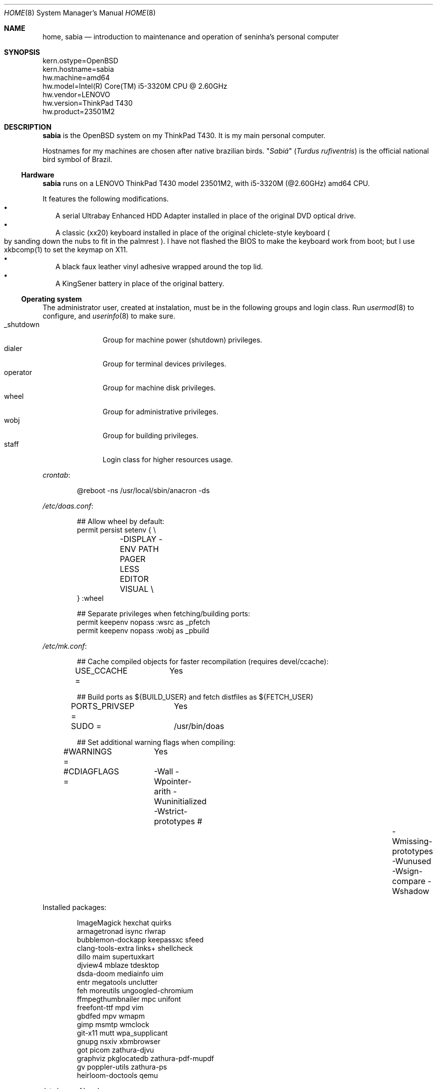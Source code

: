 .Dd August 26, 2024
.Dt HOME 8
.Os
.Sh NAME
.Nm home ,
.Nm sabia
.Nd introduction to maintenance and operation of seninha's personal computer
.Sh SYNOPSIS
.Bd -literal
kern.ostype=OpenBSD
kern.hostname=sabia
hw.machine=amd64
hw.model=Intel(R) Core(TM) i5-3320M CPU @ 2.60GHz
hw.vendor=LENOVO
hw.version=ThinkPad T430
hw.product=23501M2
.Ed
.Sh DESCRIPTION
.Nm sabia
is the OpenBSD system on my ThinkPad T430.
It is my main personal computer.
.Pp
Hostnames for my machines are chosen after native brazilian birds.
.Qq Em Sabiá
.Pq Em Turdus rufiventris
is the official national bird symbol of Brazil.
.Ss Hardware
.Nm sabia
runs on a LENOVO ThinkPad T430 model 23501M2,
with i5-3320M (@2.60GHz) amd64 CPU.
.Pp
It features the following modifications.
.Bl -bullet -compact -width ""
.It
A serial Ultrabay Enhanced HDD Adapter installed in place of the original DVD optical drive.
.It
A classic (xx20) keyboard installed in place of the original chiclete-style keyboard
.Po
by sanding down the nubs to fit in the palmrest
.Pc .
I have not flashed the BIOS to make the keyboard work from boot;
but I use xkbcomp(1) to set the keymap on X11.
.It
A black faux leather vinyl adhesive wrapped around the top lid.
.It
A KingSener battery in place of the original battery.
.El
.Ss Operating system
The administrator user, created at instalation,
must be in the following groups and login class.
Run
.Xr usermod 8
to configure, and
.Xr userinfo 8
to make sure.
.Bl -tag -compact -width "XXXXXXXXX"
.It Dv _shutdown
Group for machine power (shutdown) privileges.
.It Dv dialer
Group for terminal devices privileges.
.It Dv operator
Group for machine disk privileges.
.It Dv wheel
Group for administrative privileges.
.It Dv wobj
Group for building privileges.
.It Dv staff
Login class for higher resources usage.
.El
.Pp
.Pa crontab :
.Bd -literal -offset indent
@reboot -ns /usr/local/sbin/anacron -ds
.Ed
.Pp
.Pa /etc/doas.conf :
.Bd -literal -offset indent
## Allow wheel by default:
permit persist setenv { \e
	-DISPLAY -ENV PATH PAGER LESS EDITOR VISUAL \e
} :wheel

## Separate privileges when fetching/building ports:
permit keepenv nopass :wsrc as _pfetch
permit keepenv nopass :wobj as _pbuild
.Ed
.Pp
.Pa /etc/mk.conf :
.Bd -literal -offset indent
## Cache compiled objects for faster recompilation (requires devel/ccache):
USE_CCACHE =	Yes

## Build ports as ${BUILD_USER} and fetch distfiles as ${FETCH_USER}
PORTS_PRIVSEP =	Yes
SUDO =		/usr/bin/doas

## Set additional warning flags when compiling:
#WARNINGS =	Yes
#CDIAGFLAGS =	-Wall -Wpointer-arith -Wuninitialized -Wstrict-prototypes \
#		-Wmissing-prototypes -Wunused -Wsign-compare -Wshadow

.include "/usr/ports/infrastructure/templates/mk.conf.template"
.Ed
.Pp
Installed packages:
.Bd -literal -offset indent
ImageMagick             hexchat                 quirks
armagetronad            isync                   rlwrap
bubblemon-dockapp       keepassxc               sfeed
clang-tools-extra       links+                  shellcheck
dillo                   maim                    supertuxkart
djview4                 mblaze                  tdesktop
dsda-doom               mediainfo               uim
entr                    megatools               unclutter
feh                     moreutils               ungoogled-chromium
ffmpegthumbnailer       mpc                     unifont
freefont-ttf            mpd                     vim
gbdfed                  mpv                     wmapm
gimp                    msmtp                   wmclock
git-x11                 mutt                    wpa_supplicant
gnupg                   nsxiv                   xbmbrowser
got                     picom                   zathura-djvu
graphviz                pkglocatedb             zathura-pdf-mupdf
gv                      poppler-utils           zathura-ps
heirloom-doctools       qemu
.Ed
.Pp
.Pa /etc/rc.conf.local :
.Bd -literal -offset indent
apmd_flags=-L -z 15
dhcpd_flags=
pkg_scripts=mpd
sndiod_flags=-s default -m play,rec,mon -s mon
sshd_flags=NO
unwind_flags=
vmd_flags=
xenodm_flags=
.Ed
.Pp
.Pa /etc/sysctl.conf :
.Bd -literal -offset indent
#kern.audio.record=1
#kern.video.record=1
net.inet.ip.forwarding=1
net.inet6.ip6.forwarding=1

# enable simultaneous multithreading (+performance, -security)
hw.smt=1
.Ed
.Ss Interactive shell
I use
.Xr ksh 1
as interactive shell.
It is initialized by the following scripts:
.Bl -bullet -compact -width ""
.It
.Pa /etc/ksh.kshrc
.It
.Pa $HOME/.profile
.It
.Pa $HOME/.kshrc
.El
.Pp
The following commands are provided on interactive shells only:
.Bl -tag -width COMMAND -compact
.It Ic cp , mv , rm
Aliases for interactive and verbose forms of file management commands.
.It Ic fuck
Re-runs previous non-doas command with
.Xr doas 1
or retry previous doas command.
.It Ic lc , ls , ll
Columnated/single-line/long-format directory listing.
.It Ic run
Run command in background, ignoring its standard and error outputs.
.It Ic see
Shows what is passing through a pipe
.Pq Ql "foo | see | bar" .
.El
.Pp
The built-in command
.Ic cd
is replaced with a homonym function which adds the following features:
.Bl -bullet -compact -width ""
.It
.Sq Ql "cd ..../foo/bar"
goes up that much dots, and then
.Pa foo/bar .
.It
.Sq Ql "cd ..proj"
goes up to the first directory containing
.Dq Sy proj
in its name.
.It
When changing into a directory with a
.Pa Makefile ,
set its targets as completions for
.Xr make 1 .
.El
.Ss X11 session
I use
.Xr shod 1
as X11 window manager.
Its main feature is the ability to tile and tab windows inside floating containers.
Shod can be controlled via mouse (by drag-and-dropping windows' titlebars)
and via X11 client messages (through a client called
.Xr shodc 1 ) .
Shod also displays a dock where dockapps can be placed.
.Pp
I use a variation of the Brazilian ABNT-2 layout which lacks the physical key for the
.Sy "slash/question"
symbol.
It is configured in
.Pa "~/.xkeymap"
and set with
.Xr xkbcomp 1 .
Rather than a four level key symbol system (Normal, Shift, AltGr, Shift+AltGr)
I use only two layers of key symbols, complemented with dead keys
(for Portuguese symbols I use regularly, like accented letters and cedilla),
and the compose key
(for drawing characters, greek letters, mathematical symbols, ligatures, etc).
.Pp
The following illustrations describes the normal and shifted key symbols.
Postscript versions of those ilustrations can be generated with
.Xr xkbrint 1 .
.bp
.Bd -literal -offset indent
┌───┬───┬───┬───┬───┬───┬───┬───┬───┬───┬───┬───┬───┬────────┐
│esc│ 1 │ 2 │ 3 │ 4 │ 5 │ 6 │ 7 │ 8 │ 9 │ 0 │ - │ = │ bkspc  │
├───┴─┬─┴─┬─┴─┬─┴─┬─┴─┬─┴─┬─┴─┬─┴─┬─┴─┬─┴─┬─┴─┬─┴─┬─┴─┬──────┤
│ tab │ q │ w │ e │ r │ t │ y │ u │ i │ o │ p │ ' │ [ │enter │
├─────┴┬──┴┬──┴┬──┴┬──┴┬──┴┬──┴┬──┴┬──┴┬──┴┬──┴┬──┴┬──┴┐     │
│ ctrl │ a │ s │ d │ f │ g │ h │ j │ k │ l │ / │ ~ │ ] │     │
├────┬─┴─┬─┴─┬─┴─┬─┴─┬─┴─┬─┴─┬─┴─┬─┴─┬─┴─┬─┴─┬─┴─┬─┴───┴─────┤
│shft│ \e │ z │ x │ c │ v │ b │ n │ m │ , │ . │ ; │ shift     │
├───┬┴───┼───┼───┼───┴───┴───┴───┴───┼───┼───┼───┼───┬───┬───┤
│fn │caps│win│alt│       space       │mlt│hom│end│pup│up │pdw│
└───┴────┴───┴───┴───────────────────┴───┴───┴───┼───┼───┼───┤
                                                 │lft│dw │rgt│
                                                 └───┴───┴───┘
┌───┬───┬───┬───┬───┬───┬───┬───┬───┬───┬───┬───┬───┬────────┐
│esc│ ! │ " │ # │ $ │ % │ @ │ & │ * │ ( │ ) │ _ │ + │ bkspc  │
├───┴─┬─┴─┬─┴─┬─┴─┬─┴─┬─┴─┬─┴─┬─┴─┬─┴─┬─┴─┬─┴─┬─┴─┬─┴─┬──────┤
│ tab │ Q │ W │ E │ R │ T │ Y │ U │ I │ O │ P │ ` │ { │enter │
├─────┴┬──┴┬──┴┬──┴┬──┴┬──┴┬──┴┬──┴┬──┴┬──┴┬──┴┬──┴┬──┴┐     │
│ ctrl │ A │ S │ D │ F │ G │ H │ J │ K │ L │ ? │ ^ │ } │     │
├────┬─┴─┬─┴─┬─┴─┬─┴─┬─┴─┬─┴─┬─┴─┬─┴─┬─┴─┬─┴─┬─┴─┬─┴───┴─────┤
│shft│ | │ Z │ X │ C │ V │ B │ N │ M │ < │ > │ : │ shift     │
├───┬┴───┼───┼───┼───┴───┴───┴───┴───┼───┼───┼───┼───┬───┬───┤
│fn │caps│win│alt│       space       │mlt│hom│end│pup│up │pdw│
└───┴────┴───┴───┴───────────────────┴───┴───┴───┼───┼───┼───┤
                                                 │lft│dw │rgt│
                                                 └───┴───┴───┘
.Ed
.Ss Network
I aggregate both the wired
.Xr em 4
interface and the wireless
.Xr iwn 4
interfaces on a
.Xr trunk 4
failover interface which connects to whichever is available.
I also create a
.Xr vether 4
virtual network for connecting with virtual machines,
and two
.Xr bridge 4
interfaces for forwarding traffic to virtual machines
(one from the aggregator interface,
and the other from the virtual interface).
For the
.Xr bridge 4
interfaces to work, I enable IP forwarding at
.Xr systcl.conf 5 ,
and configure a NAT at
.Xr pf.conf 5 .
.Pp
.Pa /etc/hostname.em0 :
.Bd -literal -offset indent
up
.Ed
.Pp
.Pa /etc/hostname.iwn0 :
.Bd -literal -offset indent
join "my nwid" wpakey "my password"
up
.Ed
.Pp
.Pa /etc/hostname.trunk0 :
.Bd -literal -offset indent
trunkproto failover
trunkport em0
trunkport iwn0
inet autoconf
inet6 autoconf
.Ed
.Pp
.Pa /etc/hostname.vether0 :
.Bd -literal -offset indent
inet 10.0.0.1 255.255.255.0
up
.Ed
.Pp
.Pa /etc/hostname.bridge0 :
.Bd -literal -offset indent
add vether0
up
.Ed
.Pp
.Pa /etc/hostname.bridge1 :
.Bd -literal -offset indent
add trunk0
up
.Ed
.Pp
.Pa /etc/sysctl.conf :
.Bd -literal -offset indent
net.inet.ip.forwarding=1
net.inet6.ip6.forwarding=1
.Ed
.Pp
.Pa /etc/pf.conf :
.Bd -literal -offset indent
set block-policy drop
set skip on lo

# block stateless traffic; establish keep-state
block return
pass

# sanitize incoming packets
match in all scrub (no-df random-id max-mss 1440)
antispoof log quick for egress

# block all egress incomming traffic
block in log on egress proto { tcp udp }
pass in on egress from egress:network to egress:broadcast

# allow ICMP (ping) for MTU discovery
pass in proto icmp

# Port build user does not need network
block out log proto {tcp udp} user _pbuild

# VMs can talk to the Internet
match out on egress from vport0:network to any nat-to (egress)

# VMs can resolve names with unwind(8)
pass in proto { tcp udp } from vport0:network to any port domain \
	rdr-to localhost port domain

# allow reaching the outside (IPv4 + IPv6)
pass out inet
pass out inet6
.Ed
.Pp
.Pa /etc/unwind.conf :
.Bd -literal -offset indent
forwarder { 194.242.2.4 DoT }
preference { DoT }
.Ed
.Pp
.Pa /etc/dhcpd.conf :
.Bd -literal -offset indent
# vether(4) subnet; used for virtual machines
# Network:	10.0.0.0/24
# Addresses:	10.0.0.64 ~ 10.0.0.127
# Router:	10.0.0.1
# Name server:	10.0.0.1
subnet 10.0.0.0 netmask 255.255.255.0 {
	range 10.0.0.128 10.0.0.254;
	option routers 10.0.0.1;
}
.Ed
.Sh ENVIRONMENT
The following environment variables are set by the
.Pa ~/.profile
script.
.Bl -tag -width Ds
.It Ev CACHEDIR
Cache directory.
(Set to
.Pa "$HOME/var/cache" . )
.It Ev ENV
Path to ksh's rc file.
(Set to
.Pa "$HOME/.kshrc" . )
.It Ev EDITOR
Default editor program.
(Set to
.Pa "vim" . )
.It Ev GNUPGHOME
Configuration directory for
.Xr gpg 1 .
(Set to
.Pa "$HOME/var/gpg" . )
.It Ev LANG , LC_CTYPE , LC_COLLATE
Locale
(Set to
.Dq Sy pt_BR.UTF-8 ,
except for encoding and collation/ordering,
which is
.Dq Sy C.UTF-8 . )
.It Ev MANPATH
Path to look for manual pages.
.It Ev OPENER
Default file opener program.
(Set to
.Pa "plumb" . )
.It Ev PAGER
Default pager program.
(Set to
.Pa "less" . )
.It Ev TERMCMD
Default terminal emulator program.
(Set to
.Pa "xterm" . )
.It Ev TZ
Timezone.
(Set to
.Sy "America/Sao_Paulo" . )
.It Ev VISUAL
Default editor program.
(Set to
.Pa "vim" . )
.It Ev XDG_CACHE_HOME
xdg shit
(Set to
.Pa "$HOME/.cache" . )
.It Ev XDG_CONFIG_HOME
xdg shit
(Set to
.Pa "$HOME/.config" . )
.It Ev XDG_DATA_HOME
xdg shit
(Set to
.Pa "$HOME/.data" . )
.El
.Sh FILES
This is a personal computer;
there is no human user or operator orther than me.
Thus, I make no point to keep files only at my
.Ev $HOME
directory:
I save files elsewhere, when needed.
.Bl -tag -width Ds
.It Pa /home/
That's my
.Ev $HOME
directory
(why should be a single directory there
.Pq Pa /home/seninha/
for the single user?).
Each project has a subdirectory in it.
For example,
.Pa /home/shod/
is for
.Xr shod 1 ;
.Pa /home/c/
is for notes on The C Programming Language; etc.
.It Pa /home/doc/
Directory where I archive documents.
It contains mostly non-fiction books and videos of lectures.
But I also archive there RPG books and fiction (both in book and movie formats).
.It Pa /home/mem/
Meme directory.
.It Pa /home/mus/
Music directory.
Organized as
.Pa "ARTIST/YEAR - ALBUM/TRACK - TITLE.flac" .
.It Pa /home/tmp/
Directory where I dump stuff.
It contains mostly downloaded files.
I try to keep it clean, but most of the time it is a mess.
.It Pa /usr/home/
Hierarchy for personal utilities and applications.
Different from the
.Pa /usr/local/
hierarchy, this one is owned by the
.Sy operator
group, which I am part of;
so I can add files to it without super-user powers.
.It Pa /usr/home/bin
.Ev $PATH
entry with executables for personal utilities and applications.
.It Pa /usr/home/man
.Ev $MANPATH
entry with manuals for personal utilities and applications.
.It Pa /var/
Directory for files managed automatically by applications.
.El
.Sh SEE ALSO
.Xr afterboot 8 ,
.Xr intro 8 ,
.Xr security 8 ,
for introduction on system maintenance and operation.
.Pp
.Xr crash 8 ,
.Xr dump 8 ,
.Xr restore 8 ,
for system backup/recovery.
.Pp
.Xr netstart 8 ,
.Xr rc 8 ,
.Xr rc.conf 8 ,
.Xr rc.d 8 ,
.Xr rc.shutdown 8 ,
.Xr rcctl 8 ,
for services and daemons.
.Sh TODO
.Bl -bullet -compact -width ""
.It
Describe my mail/news workflow.
.It
Describe my text editor workflow.
.It
Describe backup workflow.
.It
Describe theme.
.It
Replace monospace font/typeface with one
with wide unicode range and consistent math symbols.
Also scalable.
.It
Replace wallpaper and colorscheme for shod (window border and dock)
with ones that matches the beige-ish light color of XTerm.
.It
Rewrite shod.
.It
Rewrite xprompt.
.It
In
.Xr paginator 1 :
implement XDND protocol partially,
so dragging over a desktop miniature changes the desktop,
so it can be dropped over a window a different desktop from the drag origin.
(The same can be applied to
.Xr taskinator 1 ) .
.It
In
.Xr taskinator 1 :
show window name; and
group windows by application (like in BeOS/Haiku).
.It
Write a dockapp application for drag-and-drop target.
.It
Add a system monitor desklet
.Po
maybe
.Xr conky 1 ?
.Pc
.It
Use
.Xr pidgin 1
(or another libpurple client)
to replace hexchat, telegram and whatnot.
.El

